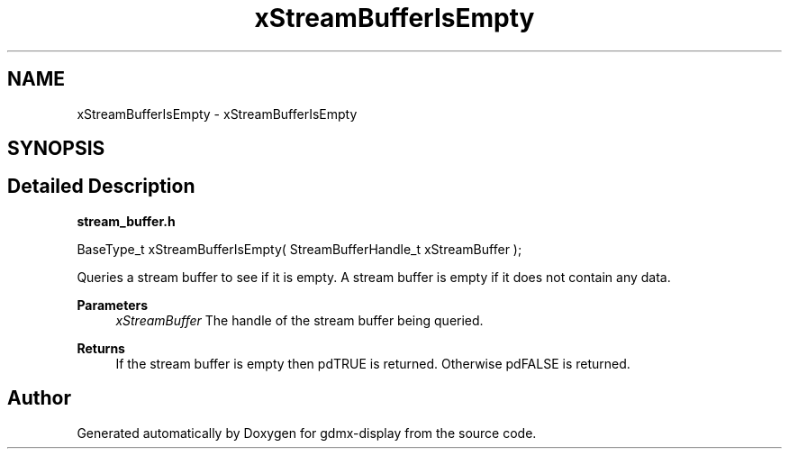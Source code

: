 .TH "xStreamBufferIsEmpty" 3 "Mon May 24 2021" "gdmx-display" \" -*- nroff -*-
.ad l
.nh
.SH NAME
xStreamBufferIsEmpty \- xStreamBufferIsEmpty
.SH SYNOPSIS
.br
.PP
.SH "Detailed Description"
.PP 
\fBstream_buffer\&.h\fP
.PP
.PP
.nf

BaseType_t xStreamBufferIsEmpty( StreamBufferHandle_t xStreamBuffer );
.fi
.PP
.PP
Queries a stream buffer to see if it is empty\&. A stream buffer is empty if it does not contain any data\&.
.PP
\fBParameters\fP
.RS 4
\fIxStreamBuffer\fP The handle of the stream buffer being queried\&.
.RE
.PP
\fBReturns\fP
.RS 4
If the stream buffer is empty then pdTRUE is returned\&. Otherwise pdFALSE is returned\&. 
.RE
.PP

.SH "Author"
.PP 
Generated automatically by Doxygen for gdmx-display from the source code\&.
